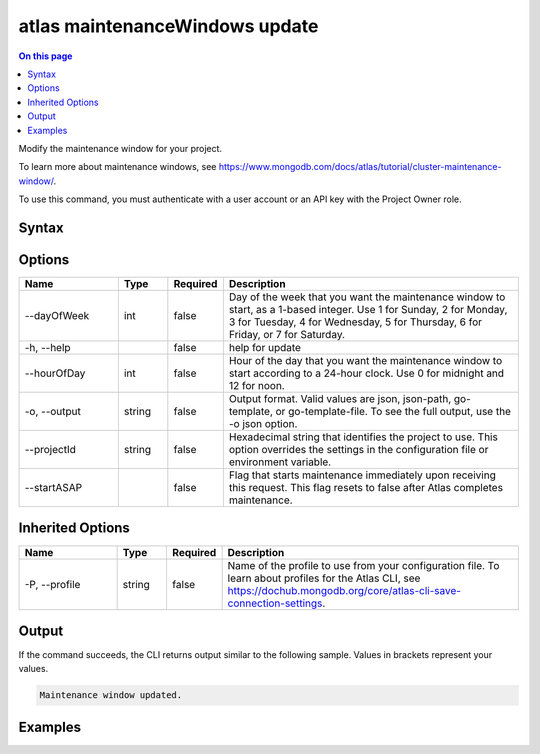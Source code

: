.. _atlas-maintenanceWindows-update:

===============================
atlas maintenanceWindows update
===============================

.. default-domain:: mongodb

.. contents:: On this page
   :local:
   :backlinks: none
   :depth: 1
   :class: singlecol

Modify the maintenance window for your project.

To learn more about maintenance windows, see https://www.mongodb.com/docs/atlas/tutorial/cluster-maintenance-window/.

To use this command, you must authenticate with a user account or an API key with the Project Owner role.

Syntax
------

.. code-block::
   :caption: Command Syntax

   atlas maintenanceWindows update [options]

.. Code end marker, please don't delete this comment

Options
-------

.. list-table::
   :header-rows: 1
   :widths: 20 10 10 60

   * - Name
     - Type
     - Required
     - Description
   * - --dayOfWeek
     - int
     - false
     - Day of the week that you want the maintenance window to start, as a 1-based integer. Use 1 for Sunday, 2 for Monday, 3 for Tuesday, 4 for Wednesday, 5 for Thursday, 6 for Friday, or 7 for Saturday.
   * - -h, --help
     - 
     - false
     - help for update
   * - --hourOfDay
     - int
     - false
     - Hour of the day that you want the maintenance window to start according to a 24-hour clock. Use 0 for midnight and 12 for noon.
   * - -o, --output
     - string
     - false
     - Output format. Valid values are json, json-path, go-template, or go-template-file. To see the full output, use the -o json option.
   * - --projectId
     - string
     - false
     - Hexadecimal string that identifies the project to use. This option overrides the settings in the configuration file or environment variable.
   * - --startASAP
     - 
     - false
     - Flag that starts maintenance immediately upon receiving this request. This flag resets to false after Atlas completes maintenance.

Inherited Options
-----------------

.. list-table::
   :header-rows: 1
   :widths: 20 10 10 60

   * - Name
     - Type
     - Required
     - Description
   * - -P, --profile
     - string
     - false
     - Name of the profile to use from your configuration file. To learn about profiles for the Atlas CLI, see https://dochub.mongodb.org/core/atlas-cli-save-connection-settings.

Output
------

If the command succeeds, the CLI returns output similar to the following sample. Values in brackets represent your values.

.. code-block::

   Maintenance window updated.
   

Examples
--------

.. code-block::
   :copyable: false

   # Update the maintenance window to midnight on Saturdays for the project with the ID 5e2211c17a3e5a48f5497de3:
   atlas maintenanceWindows update --dayOfWeek 7 --hourOfDay 0 --projectId 5e2211c17a3e5a48f5497de3 --output json
